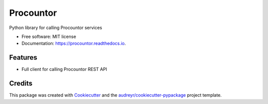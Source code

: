 ===================
Procountor
===================

.. image:: https://img.shields.io/travis/vilkasgroup/Procountor.svg
   :target: https://travis-ci.org/vilkasgroup/Procountor
   :alt: Build status on travis

.. image:: https://readthedocs.org/projects/procountor/badge/?version=latest
   :target: https://procountor.readthedocs.io/en/latest/?badge=latest
   :alt: Documentation Status

.. image:: https://pyup.io/repos/github/vilkasgroup/Procountor/shield.svg
   :target: https://pyup.io/repos/github/vilkasgroup/Procountor/
   :alt: Updates status

.. image:: https://coveralls.io/repos/github/vilkasgroup/Procountor/badge.svg?branch=master
   :target: https://coveralls.io/github/vilkasgroup/Procountor?branch=master
   :alt: Coveralls status


Python library for calling Procountor services

* Free software: MIT license
* Documentation: https://procountor.readthedocs.io.


Features
--------

* Full client for calling Procountor REST API

Credits
---------

This package was created with Cookiecutter_ and the `audreyr/cookiecutter-pypackage`_ project template.

.. _Cookiecutter: https://github.com/audreyr/cookiecutter
.. _`audreyr/cookiecutter-pypackage`: https://github.com/audreyr/cookiecutter-pypackage
